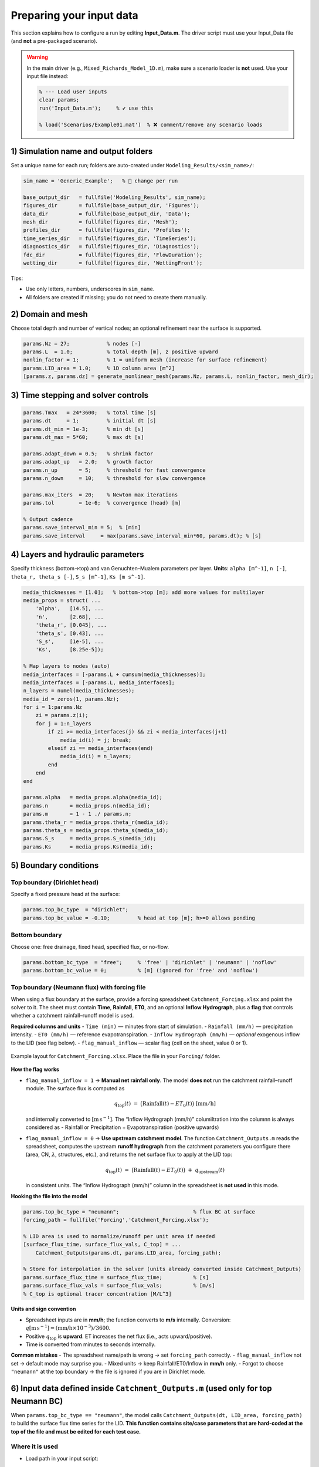 Preparing your input data
----------------------------------------

This section explains how to configure a run by editing **Input_Data.m**.
The driver script must use your Input_Data file (and **not** a pre-packaged scenario).

.. warning::

   In the main driver (e.g., ``Mixed_Richards_Model_1D.m``), make sure a scenario loader is **not** used.
   Use your input file instead:

   .. code-block:: matlab

      % --- Load user inputs
      clear params;
      run('Input_Data.m');     % ✔️ use this

      % load('Scenarios/Example01.mat')  % ❌ comment/remove any scenario loads

1) Simulation name and output folders
~~~~~~~~~~~~~~~~~~~~~~~~~~~~~~~~~~~~

Set a unique name for each run; folders are auto-created under ``Modeling_Results/<sim_name>/``:

.. code-block:: matlab

   sim_name = 'Generic_Example';   % 🔁 change per run

   base_output_dir   = fullfile('Modeling_Results', sim_name);
   figures_dir       = fullfile(base_output_dir, 'Figures');
   data_dir          = fullfile(base_output_dir, 'Data');
   mesh_dir          = fullfile(figures_dir, 'Mesh');
   profiles_dir      = fullfile(figures_dir, 'Profiles');
   time_series_dir   = fullfile(figures_dir, 'TimeSeries');
   diagnostics_dir   = fullfile(figures_dir, 'Diagnostics');
   fdc_dir           = fullfile(figures_dir, 'FlowDuration');
   wetting_dir       = fullfile(figures_dir, 'WettingFront');

Tips:

- Use only letters, numbers, underscores in ``sim_name``.
- All folders are created if missing; you do not need to create them manually.

2) Domain and mesh
~~~~~~~~~~~~~~~~~~

Choose total depth and number of vertical nodes; an optional refinement near the surface is supported.

.. code-block:: matlab

   params.Nz = 27;            % nodes [-]
   params.L  = 1.0;           % total depth [m], z positive upward
   nonlin_factor = 1;         % 1 = uniform mesh (increase for surface refinement)
   params.LID_area = 1.0;     % 1D column area [m^2]
   [params.z, params.dz] = generate_nonlinear_mesh(params.Nz, params.L, nonlin_factor, mesh_dir);

3) Time stepping and solver controls
~~~~~~~~~~~~~~~~~~~~~~~~~~~~~~~~~~~~

.. code-block:: matlab

   params.Tmax   = 24*3600;   % total time [s]
   params.dt     = 1;         % initial dt [s]
   params.dt_min = 1e-3;      % min dt [s]
   params.dt_max = 5*60;      % max dt [s]

   params.adapt_down = 0.5;   % shrink factor
   params.adapt_up   = 2.0;   % growth factor
   params.n_up       = 5;     % threshold for fast convergence
   params.n_down     = 10;    % threshold for slow convergence

   params.max_iters  = 20;    % Newton max iterations
   params.tol        = 1e-6;  % convergence (head) [m]

   % Output cadence
   params.save_interval_min = 5;  % [min]
   params.save_interval     = max(params.save_interval_min*60, params.dt); % [s]

4) Layers and hydraulic parameters
~~~~~~~~~~~~~~~~~~~~~~~~~~~~~~~~~~

Specify thickness (bottom→top) and van Genuchten–Mualem parameters per layer.
**Units**: ``alpha [m^-1]``, ``n [-]``, ``theta_r, theta_s [-]``, ``S_s [m^-1]``, ``Ks [m s^-1]``.

.. code-block:: matlab

   media_thicknesses = [1.0];   % bottom->top [m]; add more values for multilayer
   media_props = struct( ...
       'alpha',   [14.5], ...
       'n',       [2.68], ...
       'theta_r', [0.045], ...
       'theta_s', [0.43], ...
       'S_s',     [1e-5], ...
       'Ks',      [8.25e-5]);

   % Map layers to nodes (auto)
   media_interfaces = [-params.L + cumsum(media_thicknesses)];
   media_interfaces = [-params.L, media_interfaces];
   n_layers = numel(media_thicknesses);
   media_id = zeros(1, params.Nz);
   for i = 1:params.Nz
       zi = params.z(i);
       for j = 1:n_layers
           if zi >= media_interfaces(j) && zi < media_interfaces(j+1)
               media_id(i) = j; break;
           elseif zi == media_interfaces(end)
               media_id(i) = n_layers;
           end
       end
   end

   params.alpha   = media_props.alpha(media_id);
   params.n       = media_props.n(media_id);
   params.m       = 1 - 1 ./ params.n;
   params.theta_r = media_props.theta_r(media_id);
   params.theta_s = media_props.theta_s(media_id);
   params.S_s     = media_props.S_s(media_id);
   params.Ks      = media_props.Ks(media_id);

5) Boundary conditions
~~~~~~~~~~~~~~~~~~~~~~

Top boundary (Dirichlet head)
^^^^^^^^^^^^^^^^^^^^^^^^^^^^^
Specify a fixed pressure head at the surface:

.. code-block:: matlab

   params.top_bc_type  = "dirichlet";
   params.top_bc_value = -0.10;         % head at top [m]; h>=0 allows ponding

Bottom boundary
^^^^^^^^^^^^^^^
Choose one: free drainage, fixed head, specified flux, or no-flow.

.. code-block:: matlab

   params.bottom_bc_type  = "free";     % 'free' | 'dirichlet' | 'neumann' | 'noflow'
   params.bottom_bc_value = 0;          % [m] (ignored for 'free' and 'noflow')

Top boundary (Neumann flux) with forcing file
^^^^^^^^^^^^^^^^^^^^^^^^^^^^^^^^^^^^^^^^^^^^^
When using a flux boundary at the surface, provide a forcing spreadsheet
``Catchment_Forcing.xlsx`` and point the solver to it. The sheet must contain
**Time**, **Rainfall**, **ET0**, and an optional **Inflow Hydrograph**, plus a
**flag** that controls whether a catchment rainfall–runoff model is used.

**Required columns and units**
- ``Time (min)`` — minutes from start of simulation.
- ``Rainfall (mm/h)`` — precipitation intensity.
- ``ET0 (mm/h)`` — reference evapotranspiration.
- ``Inflow Hydrograph (mm/h)`` — *optional* exogenous inflow to the LID (see flag below).
- ``flag_manual_inflow`` — scalar flag (cell on the sheet, value 0 or 1).

.. figure:: /static/Catchment_Forcing_Fig.png
   :alt: Example Catchment_Forcing.xlsx layout with Time, Rainfall, ET0, Inflow Hydrograph, and flag_manual_inflow
   :align: center
   :width: 700px

   Example layout for ``Catchment_Forcing.xlsx``. Place the file in your ``Forcing/`` folder.

**How the flag works**

- ``flag_manual_inflow = 1`` → **Manual net rainfall only**.
  The model **does not** run the catchment rainfall–runoff module.
  The surface flux is computed as

  .. math::

     q_{\text{top}}(t) \;=\; \big(\text{Rainfall}(t) - ET_0(t)\big)\;\;[\mathrm{mm/h}]

  and internally converted to :math:`[\mathrm{m\,s^{-1}}]`.
  The “Inflow Hydrograph (mm/h)” columiltration into the columnn is always considered as - Rainfall or Precipitation + Evapotranspiration (positive upwards)

- ``flag_manual_inflow = 0`` → **Use upstream catchment model**.
  The function ``Catchment_Outputs.m`` reads the spreadsheet, computes the upstream
  **runoff hydrograph** from the catchment parameters you configure there (area, CN,
  :math:`\lambda`, structures, etc.), and returns the net surface flux to apply at the LID top:

  .. math::

     q_{\text{top}}(t) \;=\; \big(\text{Rainfall}(t) - ET_0(t)\big) \;+\; q_{\text{upstream}}(t)

  in consistent units. The “Inflow Hydrograph (mm/h)” column in the spreadsheet is **not used** in this mode.

**Hooking the file into the model**

.. code-block:: matlab

   params.top_bc_type = "neumann";                        % flux BC at surface
   forcing_path = fullfile('Forcing','Catchment_Forcing.xlsx');

   % LID area is used to normalize/runoff per unit area if needed
   [surface_flux_time, surface_flux_vals, C_top] = ...
       Catchment_Outputs(params.dt, params.LID_area, forcing_path);

   % Store for interpolation in the solver (units already converted inside Catchment_Outputs)
   params.surface_flux_time = surface_flux_time;          % [s]
   params.surface_flux_vals = surface_flux_vals;          % [m/s]
   % C_top is optional tracer concentration [M/L^3]


**Units and sign convention**

- Spreadsheet inputs are in **mm/h**; the function converts to **m/s** internally.
  Conversion: :math:`q[\mathrm{m\,s^{-1}}] = (\text{mm/h} \times 10^{-3})/3600`.
- Positive :math:`q_{\text{top}}` is **upward**.
  ET increases the net flux (i.e., acts upward/positive).
- Time is converted from minutes to seconds internally.

**Common mistakes**
- The spreadsheet name/path is wrong → set ``forcing_path`` correctly.
- ``flag_manual_inflow`` not set → default mode may surprise you.
- Mixed units → keep Rainfall/ET0/Inflow in **mm/h** only.
- Forgot to choose ``"neumann"`` at the top boundary → the file is ignored if you are in Dirichlet mode.

6) Input data defined inside ``Catchment_Outputs.m`` (used only for top Neumann BC)
~~~~~~~~~~~~~~~~~~~~~~~~~~~~~~~~~~~~~~~~~~~~~~~~~~~~~~~~~~~~~~~~~~~~~~~~~~~~~~~~~~~

When ``params.top_bc_type == "neumann"``, the model calls
``Catchment_Outputs(dt, LID_area, forcing_path)`` to build the surface flux
time series for the LID. **This function contains site/case parameters that are
hard-coded at the top of the file and must be edited for each test case.**

Where it is used
^^^^^^^^^^^^^^^^
- Load path in your input script:
  ::
     forcing_path = fullfile('Forcing','Catchment_Forcing.xlsx');
     [t_forc_s, qtop_ms, C_top] = Catchment_Outputs(params.dt, params.LID_area, forcing_path);
     params.surface_flux_time = t_forc_s;    % [s]
     params.surface_flux_vals = qtop_ms;     % [m/s]
- If the top boundary is **Dirichlet**, this function is **not used**.

Hard-coded watershed parameters (edit per case)
^^^^^^^^^^^^^^^^^^^^^^^^^^^^^^^^^^^^^^^^^^^^^^^
Inside ``Catchment_Outputs.m`` you will see:

.. code-block:: matlab

   %% 1) Watershed physical properties
   width_w      = 10;      % [m]   watershed width
   length_w     = 50;      % [m]   watershed length
   Watershed_Area = width_w * length_w;  % [m^2]

   %% 2) SCS Curve Number setup
   CN_per       = 65;      % [-]   pervious CN
   h0_w         = 0.006;   % [m]   initial abstraction
   n_w          = 0.02;    % [-]   Manning roughness
   Aimp         = 0.8;     % [-]   impervious fraction
   slope_w      = 0.015;   % [-]   bed slope (m/m)
   baseflow_w   = 0;       % [m^3/s] baseflow
   ks_w         = 10;      % [mm/h] soil K for recovery
   kr_w         = 2;       % [mm/h] recovery rate
   A_GI         = 0;       % [-]   green-infra area ratio
   CN_GI        = 65;      % [-]   GI CN
   catch_GI_imp = 0;       % [-]   fraction of impervious draining to GI

**These values are entered directly in the function. Change them to represent your
watershed every time you run a new case.** (You may later refactor them into your
``Input_Data.m`` if you prefer not to edit the function.)


Optional pollutant model (inside the function)
^^^^^^^^^^^^^^^^^^^^^^^^^^^^^^^^^^^^^^^^^^^^^^
``Catchment_Outputs.m`` can also compute a surface concentration using a
buildup–washoff model. Parameters appear at the end of the function:

.. code-block:: matlab

   % Buildup–washoff parameters (edit per case)
   C1 = 50;      % [kg/ha]
   C2 = 0.3;     % [1/day]
   C3 = 0.02;    % [(mm/h)^(-C4) * h^-1]
   C4 = 1.5;     % [-]
   ADD = 10;     % antecedent dry days [day]

   Area_km2 = Watershed_Area / 1e6;     % [km^2]
   [~, Cpol, ~, ~, ~, ~, ~, ~] = Buildup_Washoff_Model(C1,C2,C3,C4,ADD,Area_km2,Qin,time_watershed);

.. note::

   The watershed parameters and pollutant coefficients above are **hard-coded defaults**
   to keep the function self-contained. If your workflow involves many runs, consider
   passing these values from ``Input_Data.m`` to avoid editing the function each time.


7) Optional drainage structures
~~~~~~~~~~~~~~~~~~~~~~~~~~~~~~~

Orifices and a top spillway can be enabled per node:

.. code-block:: matlab

   % Orifice (per node): Q = K_orifice * (max(h,0))^exp_orifice
   params.K_orifice   = zeros(1, params.Nz);   % [m^(exp)/s]
   params.exp_orifice = 0.5 * ones(1, params.Nz);

   % Example coefficients (disabled by default)
   node_idx   = 20; n_orifices = 0; Cd = 0.6; D = 0.10; g = 9.81;
   Aeff = pi*D.^2/4;
   params.K_orifice(node_idx) = n_orifices * Cd .* Aeff * sqrt(2*g);

   % Spillway at top (Neumann BC only): Q = c_spillway * (h - h_spill)^(exp_spillway)
   params.spillway_enabled = true;
   params.c_spillway       = 0 * 1.8 * 1.5;   % set >0 to enable
   params.h_spill          = 0.05;            % [m]
   params.exp_spillway     = 1.5;

8) Initial condition and sources
~~~~~~~~~~~~~~~~~~~~~~~~~~~~~~~~

.. code-block:: matlab

   % Hydrostatic/constant suction profile
   p = -3;                       % [m]
   h = p * ones(1, params.Nz);   % here you can enter a veritical profile of pressure head [m]
   if params.bottom_bc_type == "dirichlet"; h(1)  = params.bottom_bc_value; end
   if params.top_bc_type    == "dirichlet"; h(end)= params.top_bc_value;   end

   % Optional distributed source term S(z,t) [s^-1] (default zero)
   params.source_times   = linspace(0, params.Tmax, params.Nt);
   params.source_profile = zeros(params.Nz, params.Nt);

10) Run and outputs
~~~~~~~~~~~~~~~~~~~

Run the driver; outputs go to ``Modeling_Results/<sim_name>/`` and include figures, CSV/MAT files,
and a detailed log (``Log.txt``) with mesh, parameters, BCs, solver settings, and mass-balance summary.
